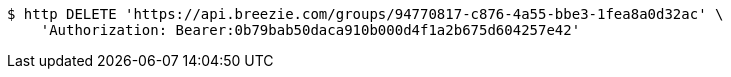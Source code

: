 [source,bash]
----
$ http DELETE 'https://api.breezie.com/groups/94770817-c876-4a55-bbe3-1fea8a0d32ac' \
    'Authorization: Bearer:0b79bab50daca910b000d4f1a2b675d604257e42'
----